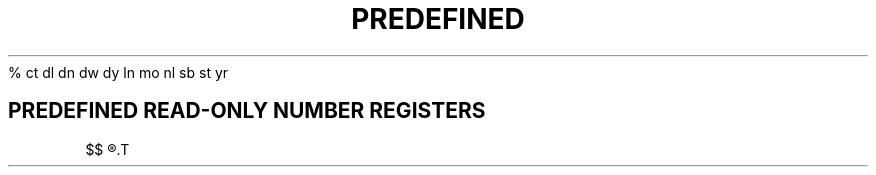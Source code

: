 .TH PREDEFINED NUMBER REGISTERS
%            \" Current page number
ct           \" Character type, set by \w function
dl           \" Maximum width of last completed diversion
dn           \" Height of last completed diversion
dw           \" Current day of the week (1-7)
dy           \" Current day of the month (1-31)
ln           \" Output line number
mo           \" Current month (1-12)
nl           \" Vertical position of last printed text-baseline
sb           \" Depth of string below baseline, generated by \w function
st           \" Height of string above baseline, generated by \w function
yr           \" Last two digits of current year

.SH PREDEFINED READ-ONLY NUMBER REGISTERS
$$           \" Process id of interpreter
.$           \" Number of arguments available at current macro level
.a           \" Post-line extra line-space most recently used in \x'N'
.A           \" Set to 1 in troff if -a option used; always 1 in nroff
.b           \" Emboldening level
.c           \" Number of lines read from current input file
.d           \" Current vertical place in current diversion; equal to `nl` if no diversion
.f           \" Current font number
.F           \" Current input filename
.h           \" Text baseline high-water mark on current page or diversion
.H           \" Available horizontal resolution in basic units
.i           \" Current indent
.j           \" Current `ad` mode
.k           \" Current output horizontal position
.l           \" Current line length
.L           \" Current `ls` value
.n           \" Length of text portion on previous output line
.o           \" Current page offset
.p           \" Current page length
.R           \" Number of unused number registers
.T           \" Set to 1 in nroff if -T option used; always 0 in troff
.s           \" Current point size
.t           \" Distance to the next trap
.u           \" Current fill mode (0: nofill, 1: fill)
.v           \" Current vertical line spacing
.V           \" Available vertical resolution in basic units
.w           \" Width of previous character
.x           \" Reserved version-dependent register
.y           \" Reserved version-dependent register
.z           \" Name of current diversion
